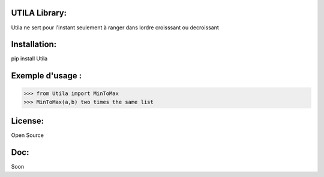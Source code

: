 UTILA Library:
==============
Utila ne sert pour l'instant seulement à ranger dans lordre croisssant ou decroissant

Installation:
=============
pip install Utila

Exemple d'usage :
=================
>>> from Utila import MinToMax
>>> MinToMax(a,b) two times the same list

License:
========
Open Source

Doc:
====
Soon



